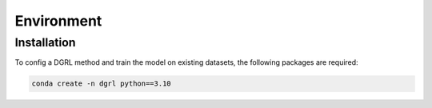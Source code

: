 
Environment
=====

.. _installation:

Installation
------------

To config a DGRL method and train the model on existing datasets, the following packages are required:

.. code-block:: shell

    conda create -n dgrl python==3.10
